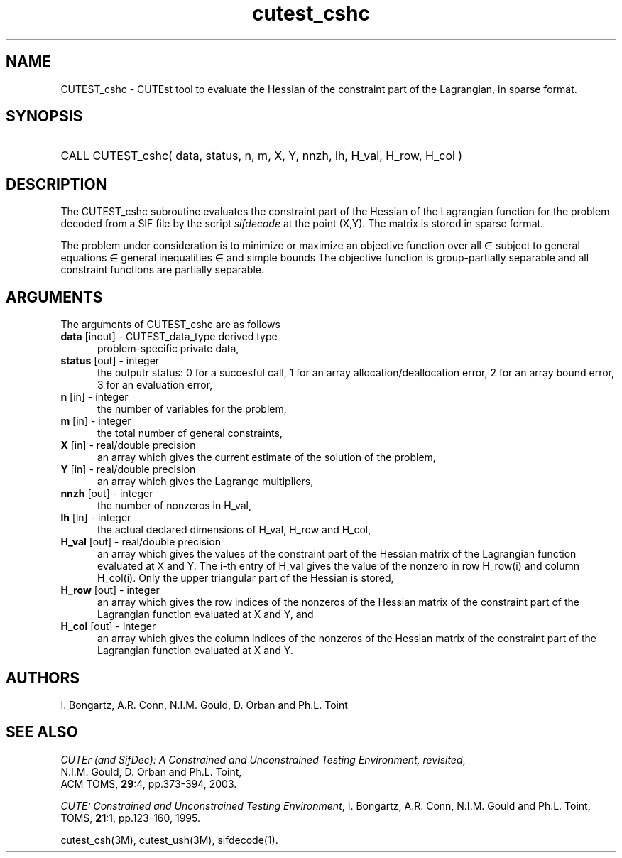 '\" e  @(#)cutest_csh v1.0 12/2012;
.TH cutest_cshc 3M "13 Jan 2012"
.SH NAME
CUTEST_cshc \- CUTEst tool to evaluate the Hessian of the constraint part of
the Lagrangian, in sparse format.
.SH SYNOPSIS
.HP 1i
CALL CUTEST_cshc( data, status, n, m, X, Y, 
nnzh, lh, H_val, H_row, H_col )
.SH DESCRIPTION
The CUTEST_cshc subroutine evaluates the constraint part of the Hessian 
of the Lagrangian function
.EQ
y sup T c(x)
.EN
for the problem decoded from a SIF file by the script \fIsifdecode\fP
at the point
.EQ
(x,y) = 
.EN
(X,Y).
The matrix is stored in sparse format.

The problem under consideration
is to minimize or maximize an objective function
.EQ
f(x)
.EN
over all
.EQ
x
.EN
\(mo
.EQ
R sup n
.EN
subject to
general equations
.EQ
c sub i (x) ~=~ 0,
.EN
.EQ
~(i
.EN
\(mo
.EQ
{ 1 ,..., m sub E } ),
.EN
general inequalities
.EQ
c sub i sup l (x) ~<=~ c sub i (x) ~<=~ c sub i sup u (x),
.EN
.EQ
~(i
.EN
\(mo
.EQ
{ m sub E + 1 ,..., m }),
.EN
and simple bounds
.EQ
x sup l ~<=~ x ~<=~ x sup u.
.EN
The objective function is group-partially separable and 
all constraint functions are partially separable.
.LP 
.SH ARGUMENTS
The arguments of CUTEST_cshc are as follows
.TP 5
.B data \fP[inout] - CUTEST_data_type derived type
problem-specific private data,
.TP
.B status \fP[out] - integer
the outputr status: 0 for a succesful call, 1 for an array 
allocation/deallocation error, 2 for an array bound error,
3 for an evaluation error,
.TP
.B n \fP[in] - integer
the number of variables for the problem,
.TP
.B m \fP[in] - integer
the total number of general constraints,
.TP
.B X \fP[in] - real/double precision
an array which gives the current estimate of the solution of the
problem,
.TP
.B Y \fP[in] - real/double precision
an array which gives the Lagrange multipliers,
.TP
.B nnzh \fP[out] - integer
the number of nonzeros in H_val,
.TP
.B lh \fP[in] - integer
the actual declared dimensions of H_val, H_row and H_col,
.TP
.B H_val \fP[out] - real/double precision
an array which gives the values of the constraint part of the
Hessian matrix of the
Lagrangian function evaluated at X and Y. The i-th entry of H_val gives
the value of the nonzero in row H_row(i) and column H_col(i). Only the
upper triangular part of the Hessian is stored,
.TP
.B H_row \fP[out] - integer
an array which gives the row indices of the nonzeros of the Hessian
matrix of the constraint part of the Lagrangian function evaluated at X and Y, 
and
.TP
.B H_col \fP[out] - integer
an array which gives the column indices of the nonzeros of the Hessian
matrix of the constraint part of the Lagrangian function evaluated at X and Y.
.LP
.SH AUTHORS
I. Bongartz, A.R. Conn, N.I.M. Gould, D. Orban and Ph.L. Toint
.SH "SEE ALSO"
\fICUTEr (and SifDec): A Constrained and Unconstrained Testing
Environment, revisited\fP,
   N.I.M. Gould, D. Orban and Ph.L. Toint,
   ACM TOMS, \fB29\fP:4, pp.373-394, 2003.

\fICUTE: Constrained and Unconstrained Testing Environment\fP,
I. Bongartz, A.R. Conn, N.I.M. Gould and Ph.L. Toint, 
TOMS, \fB21\fP:1, pp.123-160, 1995.

cutest_csh(3M), cutest_ush(3M), sifdecode(1).
